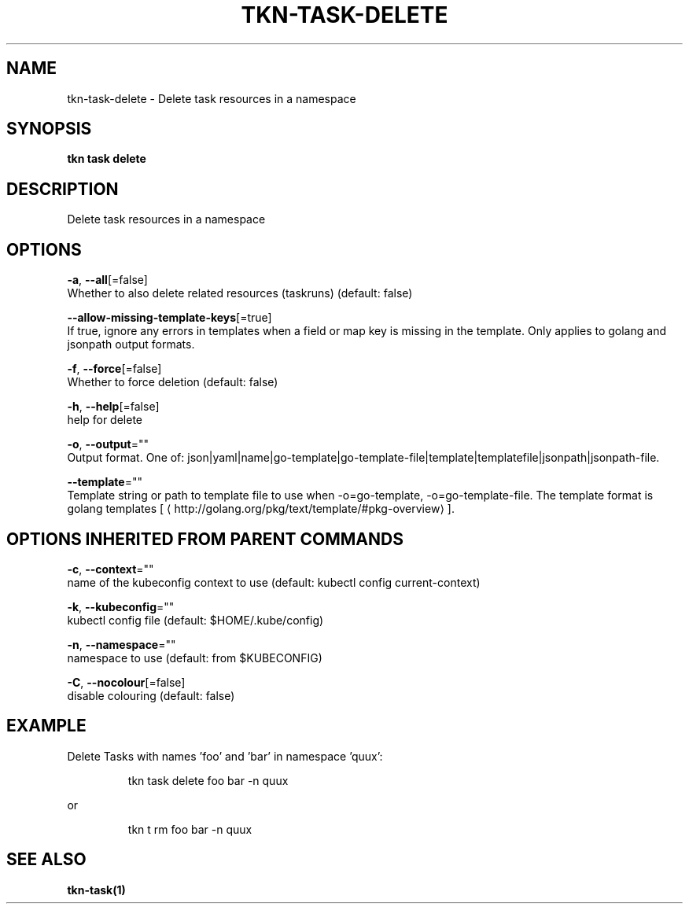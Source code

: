 .TH "TKN\-TASK\-DELETE" "1" "" "Auto generated by spf13/cobra" "" 
.nh
.ad l


.SH NAME
.PP
tkn\-task\-delete \- Delete task resources in a namespace


.SH SYNOPSIS
.PP
\fBtkn task delete\fP


.SH DESCRIPTION
.PP
Delete task resources in a namespace


.SH OPTIONS
.PP
\fB\-a\fP, \fB\-\-all\fP[=false]
    Whether to also delete related resources (taskruns) (default: false)

.PP
\fB\-\-allow\-missing\-template\-keys\fP[=true]
    If true, ignore any errors in templates when a field or map key is missing in the template. Only applies to golang and jsonpath output formats.

.PP
\fB\-f\fP, \fB\-\-force\fP[=false]
    Whether to force deletion (default: false)

.PP
\fB\-h\fP, \fB\-\-help\fP[=false]
    help for delete

.PP
\fB\-o\fP, \fB\-\-output\fP=""
    Output format. One of: json|yaml|name|go\-template|go\-template\-file|template|templatefile|jsonpath|jsonpath\-file.

.PP
\fB\-\-template\fP=""
    Template string or path to template file to use when \-o=go\-template, \-o=go\-template\-file. The template format is golang templates [
\[la]http://golang.org/pkg/text/template/#pkg-overview\[ra]].


.SH OPTIONS INHERITED FROM PARENT COMMANDS
.PP
\fB\-c\fP, \fB\-\-context\fP=""
    name of the kubeconfig context to use (default: kubectl config current\-context)

.PP
\fB\-k\fP, \fB\-\-kubeconfig\fP=""
    kubectl config file (default: $HOME/.kube/config)

.PP
\fB\-n\fP, \fB\-\-namespace\fP=""
    namespace to use (default: from $KUBECONFIG)

.PP
\fB\-C\fP, \fB\-\-nocolour\fP[=false]
    disable colouring (default: false)


.SH EXAMPLE
.PP
Delete Tasks with names 'foo' and 'bar' in namespace 'quux':

.PP
.RS

.nf
tkn task delete foo bar \-n quux

.fi
.RE

.PP
or

.PP
.RS

.nf
tkn t rm foo bar \-n quux

.fi
.RE


.SH SEE ALSO
.PP
\fBtkn\-task(1)\fP
